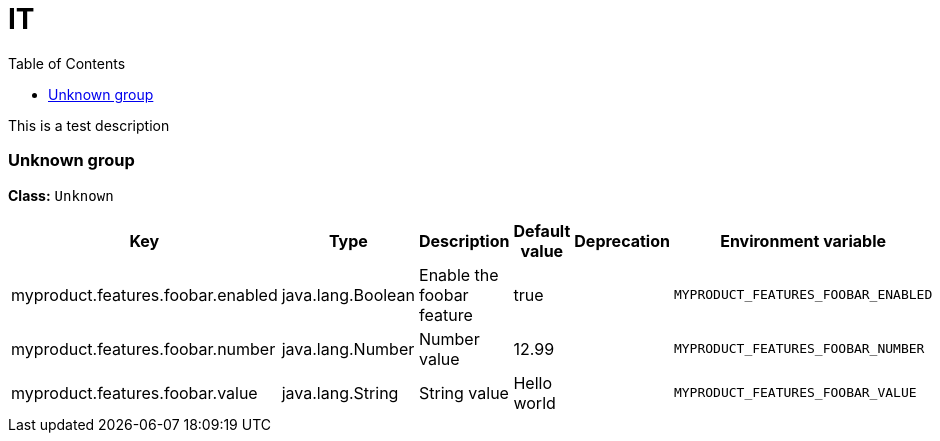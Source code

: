 = IT
:toc: auto
:toc-title: Table of Contents
:toclevels: 4

This is a test description



// tag::Unknown group[]
ifndef::property-group-simple-title,property-group-discrete-heading[=== Unknown group +]
ifdef::property-group-simple-title[.*_Unknown group_* +]
ifdef::property-group-discrete-heading[]
[discrete]
=== Unknown group
endif::[]
*Class:* `Unknown`
[cols="2,1,3,1,1,1"]
|===
|Key |Type |Description |Default value |Deprecation|Environment variable 


|myproduct.features.foobar.enabled
|java.lang.Boolean
|Enable the foobar feature
|true
|
|`MYPRODUCT_FEATURES_FOOBAR_ENABLED`

|myproduct.features.foobar.number
|java.lang.Number
|Number value
|12.99
|
|`MYPRODUCT_FEATURES_FOOBAR_NUMBER`

|myproduct.features.foobar.value
|java.lang.String
|String value
|Hello world
|
|`MYPRODUCT_FEATURES_FOOBAR_VALUE`


|===
// end::Unknown group[]


